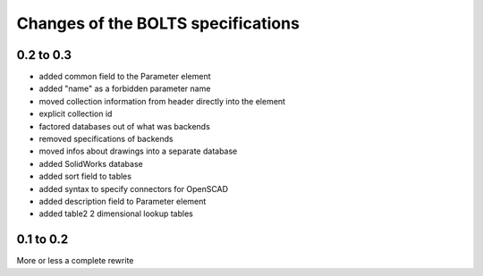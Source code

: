 ###################################
Changes of the BOLTS specifications
###################################

**********
0.2 to 0.3
**********

* added common field to the Parameter element
* added "name" as a forbidden parameter name
* moved collection information from header directly into the element
* explicit collection id
* factored databases out of what was backends
* removed specifications of backends
* moved infos about drawings into a separate database
* added SolidWorks database
* added sort field to tables
* added syntax to specify connectors for OpenSCAD
* added description field to Parameter element
* added table2 2 dimensional lookup tables



**********
0.1 to 0.2
**********

More or less a complete rewrite
